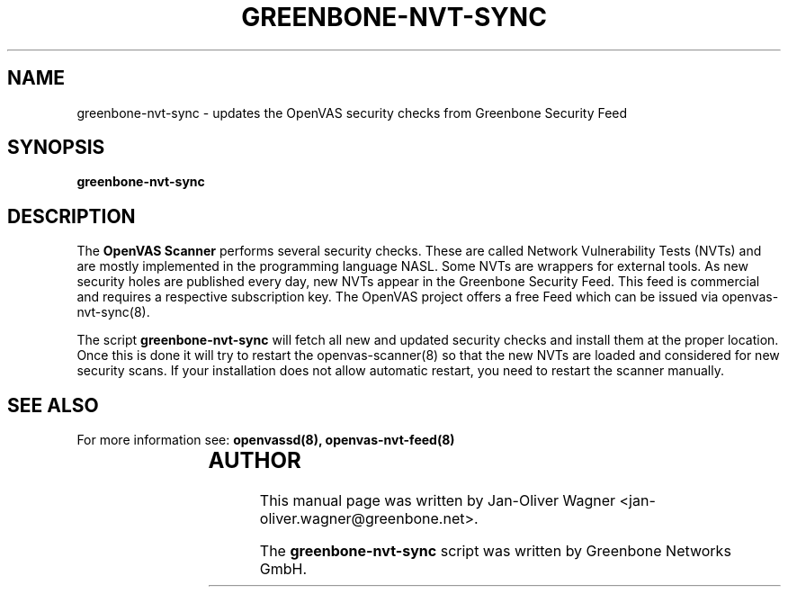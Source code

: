 .\"                                      Hey, EMACS: -*- nroff -*-
.TH GREENBONE-NVT-SYNC 8 "January 2011" "The OpenVAS Project" "User Manuals"
.SH NAME
greenbone-nvt-sync \- updates the OpenVAS security checks from Greenbone Security Feed
.SH SYNOPSIS
.B greenbone-nvt-sync 
.SH DESCRIPTION
The 
.B OpenVAS Scanner
performs several security checks. These are called Network Vulnerability Tests
(NVTs) and are mostly implemented in the programming language NASL. Some NVTs are
wrappers for external tools.
As new security holes are published every day, new NVTs appear in the
Greenbone Security Feed. This feed is commercial and requires a respective subscription key.
The OpenVAS project offers a free Feed which can be issued via openvas-nvt-sync(8).

.br
The script 
.B greenbone-nvt-sync
will fetch all new and updated security checks and install them at the proper
location. Once this is done it will try to restart the openvas-scanner(8)
so that the new NVTs are loaded and considered for new security scans. If your installation
does not allow automatic restart, you need to restart the scanner manually.

.SH SEE ALSO
For more information see:
.BR openvassd(8),
.BR openvas-nvt-feed(8)
.br
			
.SH AUTHOR
This manual page was written by
Jan-Oliver Wagner <jan-oliver.wagner@greenbone.net>.
.PP
The 
.B greenbone-nvt-sync
script was written by Greenbone Networks GmbH.
